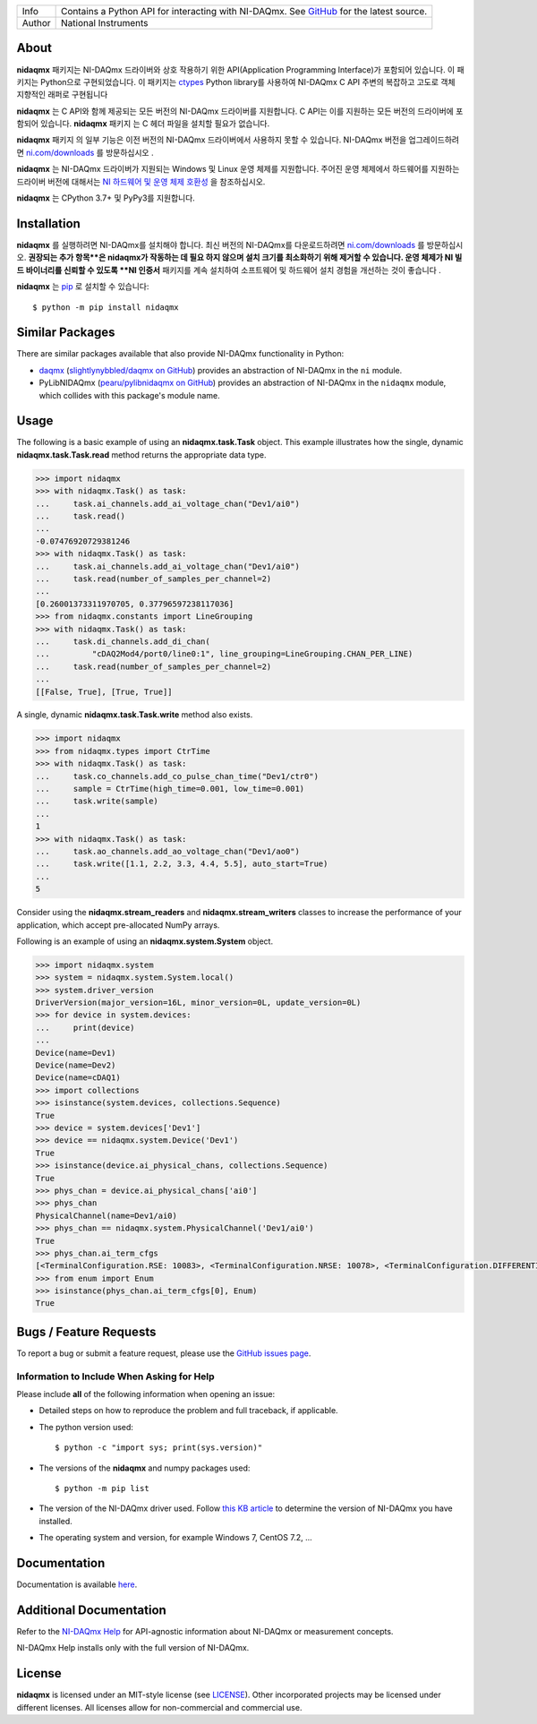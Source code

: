 ===========  =================================================================================================================================
Info         Contains a Python API for interacting with NI-DAQmx. See `GitHub <https://github.com/ni/nidaqmx-python/>`_ for the latest source.
Author       National Instruments
===========  =================================================================================================================================

About
=====

**nidaqmx** 패키지는 NI-DAQmx 드라이버와 상호 작용하기 위한 API(Application Programming Interface)가 포함되어 있습니다. 
이 패키지는 Python으로 구현되었습니다.
이 패키지는 `ctypes <https://docs.python.org/2/library/ctypes.html>`_ Python library를 사용하여 
NI-DAQmx C API 주변의 복잡하고 고도로 객체 지향적인 래퍼로 구현됩니다 

**nidaqmx** 는 C API와 함께 제공되는 모든 버전의 NI-DAQmx 드라이버를 지원합니다. 
C API는 이를 지원하는 모든 버전의 드라이버에 포함되어 있습니다. 
**nidaqmx** 패키지 는 C 헤더 파일을 설치할 필요가 없습니다.

**nidaqmx** 패키지 의 일부 기능은 이전 버전의 NI-DAQmx 드라이버에서 사용하지 못할 수 있습니다. 
NI-DAQmx 버전을 업그레이드하려면 `ni.com/downloads <http://www.ni.com/downloads/>`_ 를 방문하십시오 .

**nidaqmx** 는 NI-DAQmx 드라이버가 지원되는 Windows 및 Linux 운영 체제를 지원합니다. 
주어진 운영 체제에서 하드웨어를 지원하는 드라이버 버전에 대해서는 `NI 하드웨어 및 운영 체제 호환성 <https://www.ni.com/r/hw-support>`_ 을 참조하십시오.

**nidaqmx** 는 CPython 3.7+ 및 PyPy3를 지원합니다.

Installation
============

**nidaqmx** 를 실행하려면 NI-DAQmx를 설치해야 합니다. 
최신 버전의 NI-DAQmx를 다운로드하려면 `ni.com/downloads <http://www.ni.com/downloads/>`_ 를 방문하십시오. 
**권장되는 추가 항목**은 nidaqmx가 작동하는 데 필요 하지 않으며 설치 크기를 최소화하기 위해 제거할 수 있습니다. 
운영 체제가 NI 빌드 바이너리를 신뢰할 수 있도록 **NI 인증서** 패키지를 계속 설치하여 소프트웨어 및 하드웨어 설치 경험을 개선하는 것이 좋습니다 .

**nidaqmx** 는 `pip <http://pypi.python.org/pypi/pip>`_ 로 설치할 수 있습니다::

  $ python -m pip install nidaqmx

Similar Packages
================

There are similar packages available that also provide NI-DAQmx functionality in
Python:

- `daqmx <https://pypi.org/project/daqmx/>`_
  (`slightlynybbled/daqmx on GitHub <https://github.com/slightlynybbled/daqmx>`_)
  provides an abstraction of NI-DAQmx in the ``ni`` module.

- PyLibNIDAQmx (`pearu/pylibnidaqmx on GitHub <https://github.com/pearu/pylibnidaqmx>`_)
  provides an abstraction of NI-DAQmx in the ``nidaqmx`` module, which collides
  with this package's module name.

.. _usage-section:

Usage
=====
The following is a basic example of using an **nidaqmx.task.Task** object. 
This example illustrates how the single, dynamic **nidaqmx.task.Task.read** 
method returns the appropriate data type.

.. code-block:: python

  >>> import nidaqmx
  >>> with nidaqmx.Task() as task:
  ...     task.ai_channels.add_ai_voltage_chan("Dev1/ai0")
  ...     task.read()
  ...
  -0.07476920729381246
  >>> with nidaqmx.Task() as task:
  ...     task.ai_channels.add_ai_voltage_chan("Dev1/ai0")
  ...     task.read(number_of_samples_per_channel=2)
  ...
  [0.26001373311970705, 0.37796597238117036]
  >>> from nidaqmx.constants import LineGrouping
  >>> with nidaqmx.Task() as task:
  ...     task.di_channels.add_di_chan(
  ...         "cDAQ2Mod4/port0/line0:1", line_grouping=LineGrouping.CHAN_PER_LINE)
  ...     task.read(number_of_samples_per_channel=2)
  ...
  [[False, True], [True, True]]

A single, dynamic **nidaqmx.task.Task.write** method also exists.

.. code-block:: python

  >>> import nidaqmx
  >>> from nidaqmx.types import CtrTime
  >>> with nidaqmx.Task() as task:
  ...     task.co_channels.add_co_pulse_chan_time("Dev1/ctr0")
  ...     sample = CtrTime(high_time=0.001, low_time=0.001)
  ...     task.write(sample)
  ...
  1
  >>> with nidaqmx.Task() as task:
  ...     task.ao_channels.add_ao_voltage_chan("Dev1/ao0")
  ...     task.write([1.1, 2.2, 3.3, 4.4, 5.5], auto_start=True)
  ...
  5

Consider using the **nidaqmx.stream_readers** and **nidaqmx.stream_writers**
classes to increase the performance of your application, which accept pre-allocated
NumPy arrays.

Following is an example of using an **nidaqmx.system.System** object.

.. code-block:: python

  >>> import nidaqmx.system
  >>> system = nidaqmx.system.System.local()
  >>> system.driver_version
  DriverVersion(major_version=16L, minor_version=0L, update_version=0L)
  >>> for device in system.devices:
  ...     print(device)
  ...
  Device(name=Dev1)
  Device(name=Dev2)
  Device(name=cDAQ1)
  >>> import collections
  >>> isinstance(system.devices, collections.Sequence)
  True
  >>> device = system.devices['Dev1']
  >>> device == nidaqmx.system.Device('Dev1')
  True
  >>> isinstance(device.ai_physical_chans, collections.Sequence)
  True
  >>> phys_chan = device.ai_physical_chans['ai0']
  >>> phys_chan
  PhysicalChannel(name=Dev1/ai0)
  >>> phys_chan == nidaqmx.system.PhysicalChannel('Dev1/ai0')
  True
  >>> phys_chan.ai_term_cfgs
  [<TerminalConfiguration.RSE: 10083>, <TerminalConfiguration.NRSE: 10078>, <TerminalConfiguration.DIFFERENTIAL: 10106>]
  >>> from enum import Enum
  >>> isinstance(phys_chan.ai_term_cfgs[0], Enum)
  True

Bugs / Feature Requests
=======================

To report a bug or submit a feature request, please use the 
`GitHub issues page <https://github.com/ni/nidaqmx-python/issues>`_.

Information to Include When Asking for Help
-------------------------------------------

Please include **all** of the following information when opening an issue:

- Detailed steps on how to reproduce the problem and full traceback, if 
  applicable.
- The python version used::

  $ python -c "import sys; print(sys.version)"

- The versions of the **nidaqmx** and numpy packages used::

  $ python -m pip list

- The version of the NI-DAQmx driver used. Follow 
  `this KB article <http://digital.ni.com/express.nsf/bycode/ex8amn>`_ 
  to determine the version of NI-DAQmx you have installed.
- The operating system and version, for example Windows 7, CentOS 7.2, ...

Documentation
=============

Documentation is available `here <http://nidaqmx-python.readthedocs.io>`_.

Additional Documentation
========================

Refer to the `NI-DAQmx Help <http://digital.ni.com/express.nsf/bycode/exagg4>`_ 
for API-agnostic information about NI-DAQmx or measurement concepts.

NI-DAQmx Help installs only with the full version of NI-DAQmx.

License
=======

**nidaqmx** is licensed under an MIT-style license (see
`LICENSE <https://github.com/ni/nidaqmx-python/blob/master/LICENSE>`_).
Other incorporated projects may be licensed under different licenses. All
licenses allow for non-commercial and commercial use.

